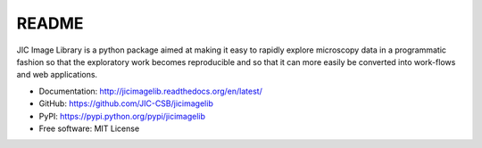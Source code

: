 README
======

.. image:: https://badge.fury.io/py/jicimagelib.svg
   :target: http://badge.fury.io/py/jicimagelib
   :alt: PyPi package

JIC Image Library is a python package aimed at making it easy to rapidly
explore microscopy data in a programmatic fashion so that the exploratory work
becomes reproducible and so that it can more easily be converted into
work-flows and web applications.

- Documentation: http://jicimagelib.readthedocs.org/en/latest/
- GitHub: https://github.com/JIC-CSB/jicimagelib
- PyPI: https://pypi.python.org/pypi/jicimagelib
- Free software: MIT License
